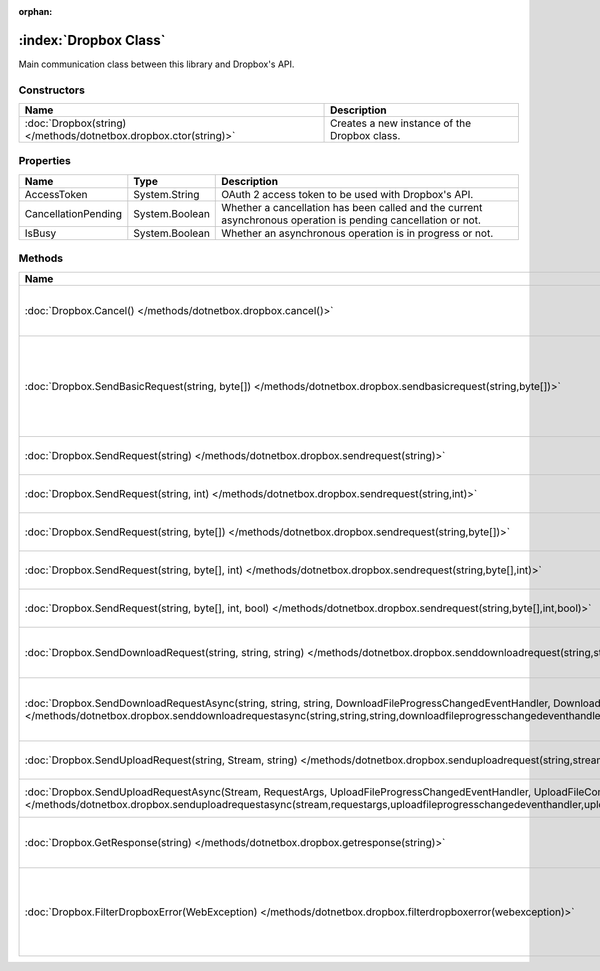 :orphan:

:index:`Dropbox Class`
======================

Main communication class between this library and Dropbox's API.

Constructors
------------

================================================================ ============================================
Name                                                             Description                                  
================================================================ ============================================
:doc:`Dropbox(string) </methods/dotnetbox.dropbox.ctor(string)>` Creates a new instance of the Dropbox class. 
================================================================ ============================================

Properties
----------

=================== ============== =============================================================================================================
Name                Type           Description                                                                                                   
=================== ============== =============================================================================================================
AccessToken         System.String  OAuth 2 access token to be used with Dropbox's API.                                                           
CancellationPending System.Boolean Whether a cancellation has been called and the current asynchronous operation is pending cancellation or not. 
IsBusy              System.Boolean Whether an asynchronous operation is in progress or not.                                                      
=================== ============== =============================================================================================================

Methods
-------

================================================================================================================================================================================================================================================================================================= ======================================================================================================
Name                                                                                                                                                                                                                                                                                              Description                                                                                            
================================================================================================================================================================================================================================================================================================= ======================================================================================================
:doc:`Dropbox.Cancel() </methods/dotnetbox.dropbox.cancel()>`                                                                                                                                                                                                                                     Cancel the current asynchronous operation.                                                             
:doc:`Dropbox.SendBasicRequest(string, byte[]) </methods/dotnetbox.dropbox.sendbasicrequest(string,byte[])>`                                                                                                                                                                                      Send a basic request to Dropbox's API, with no authentication. Used mostly for getting an OAuth token. 
:doc:`Dropbox.SendRequest(string) </methods/dotnetbox.dropbox.sendrequest(string)>`                                                                                                                                                                                                               Send an API request to Dropbox.                                                                        
:doc:`Dropbox.SendRequest(string, int) </methods/dotnetbox.dropbox.sendrequest(string,int)>`                                                                                                                                                                                                      Send an API request to Dropbox.                                                                        
:doc:`Dropbox.SendRequest(string, byte[]) </methods/dotnetbox.dropbox.sendrequest(string,byte[])>`                                                                                                                                                                                                Send an API request to Dropbox.                                                                        
:doc:`Dropbox.SendRequest(string, byte[], int) </methods/dotnetbox.dropbox.sendrequest(string,byte[],int)>`                                                                                                                                                                                       Send an API request to Dropbox.                                                                        
:doc:`Dropbox.SendRequest(string, byte[], int, bool) </methods/dotnetbox.dropbox.sendrequest(string,byte[],int,bool)>`                                                                                                                                                                            Send an API request to Dropbox.                                                                        
:doc:`Dropbox.SendDownloadRequest(string, string, string) </methods/dotnetbox.dropbox.senddownloadrequest(string,string,string)>`                                                                                                                                                                 Send a download request to Dropbox's API.                                                              
:doc:`Dropbox.SendDownloadRequestAsync(string, string, string, DownloadFileProgressChangedEventHandler, DownloadFileCompletedEventHandler) </methods/dotnetbox.dropbox.senddownloadrequestasync(string,string,string,downloadfileprogresschangedeventhandler,downloadfilecompletedeventhandler)>` Send a download request to Dropbox's API asynchronously.                                               
:doc:`Dropbox.SendUploadRequest(string, Stream, string) </methods/dotnetbox.dropbox.senduploadrequest(string,stream,string)>`                                                                                                                                                                     Send an upload request to Dropbox's API.                                                               
:doc:`Dropbox.SendUploadRequestAsync(Stream, RequestArgs, UploadFileProgressChangedEventHandler, UploadFileCompletedEventHandler) </methods/dotnetbox.dropbox.senduploadrequestasync(stream,requestargs,uploadfileprogresschangedeventhandler,uploadfilecompletedeventhandler)>`                  Send an upload request to Dropbox's API.                                                               
:doc:`Dropbox.GetResponse(string) </methods/dotnetbox.dropbox.getresponse(string)>`                                                                                                                                                                                                               Convert Dropbox's JSON response to an object.                                                          
:doc:`Dropbox.FilterDropboxError(WebException) </methods/dotnetbox.dropbox.filterdropboxerror(webexception)>`                                                                                                                                                                                     If the server responds, throw an error with the server's error message. If not, throw the exception.   
================================================================================================================================================================================================================================================================================================= ======================================================================================================

